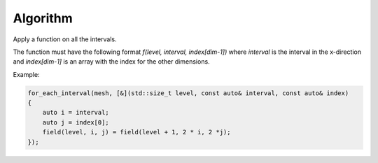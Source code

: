 Algorithm
=========

Apply a function on all the intervals.

The function must have the following format `f(level, interval, index[dim-1])`
where `interval` is the interval in the x-direction and `index[dim-1]`
is an array with the index for the other dimensions.

Example:

.. code-block:: c++

    for_each_interval(mesh, [&](std::size_t level, const auto& interval, const auto& index)
    {
        auto i = interval;
        auto j = index[0];
        field(level, i, j) = field(level + 1, 2 * i, 2 *j);
    });

